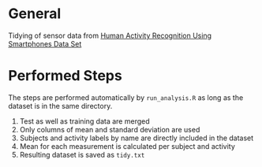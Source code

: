 * General
Tidying of sensor data from [[http://archive.ics.uci.edu/ml/datasets/Human%2BActivity%2BRecognition%2BUsing%2BSmartphones][Human Activity Recognition Using Smartphones Data Set ]]
* Performed Steps
The steps are performed automatically by ~run_analysis.R~ as long as the dataset is in the same directory.

1) Test as well as training data are merged
2) Only columns of mean and standard deviation are used
3) Subjects and activity labels by name are directly included in the dataset
4) Mean for each measurement is calculated per subject and activity
5) Resulting dataset is saved as ~tidy.txt~
